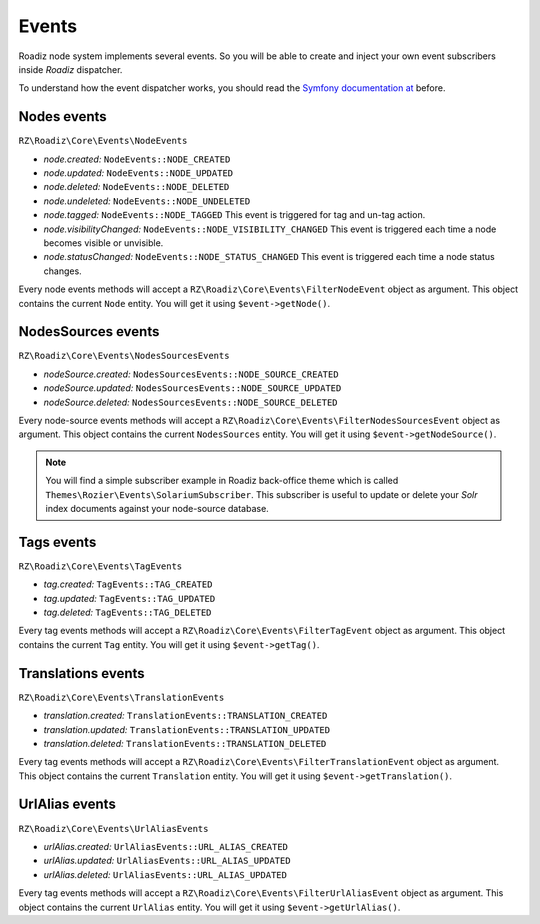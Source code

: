 .. _events:

Events
======

Roadiz node system implements several events. So you will be able to create
and inject your own event subscribers inside *Roadiz* dispatcher.

To understand how the event dispatcher works, you should read the
`Symfony documentation at <http://symfony.com/doc/current/components/event_dispatcher/introduction.html>`_ before.


Nodes events
------------

``RZ\Roadiz\Core\Events\NodeEvents``

* *node.created:* ``NodeEvents::NODE_CREATED``
* *node.updated:* ``NodeEvents::NODE_UPDATED``
* *node.deleted:* ``NodeEvents::NODE_DELETED``
* *node.undeleted:* ``NodeEvents::NODE_UNDELETED``
* *node.tagged:* ``NodeEvents::NODE_TAGGED`` This event is triggered for tag and un-tag action.
* *node.visibilityChanged:* ``NodeEvents::NODE_VISIBILITY_CHANGED`` This event is triggered each time a node becomes visible or unvisible.
* *node.statusChanged:* ``NodeEvents::NODE_STATUS_CHANGED`` This event is triggered each time a node status changes.

Every node events methods will accept a ``RZ\Roadiz\Core\Events\FilterNodeEvent`` object as argument.
This object contains the current ``Node`` entity. You will get it using ``$event->getNode()``.

NodesSources events
-------------------

``RZ\Roadiz\Core\Events\NodesSourcesEvents``

* *nodeSource.created:* ``NodesSourcesEvents::NODE_SOURCE_CREATED``
* *nodeSource.updated:* ``NodesSourcesEvents::NODE_SOURCE_UPDATED``
* *nodeSource.deleted:* ``NodesSourcesEvents::NODE_SOURCE_DELETED``

Every node-source events methods will accept a ``RZ\Roadiz\Core\Events\FilterNodesSourcesEvent`` object as argument.
This object contains the current ``NodesSources`` entity. You will get it using ``$event->getNodeSource()``.

.. note::
    You will find a simple subscriber example in Roadiz back-office theme which is called ``Themes\Rozier\Events\SolariumSubscriber``.
    This subscriber is useful to update or delete your *Solr* index documents against your node-source database.

Tags events
-----------

``RZ\Roadiz\Core\Events\TagEvents``

* *tag.created:* ``TagEvents::TAG_CREATED``
* *tag.updated:* ``TagEvents::TAG_UPDATED``
* *tag.deleted:* ``TagEvents::TAG_DELETED``

Every tag events methods will accept a ``RZ\Roadiz\Core\Events\FilterTagEvent`` object as argument.
This object contains the current ``Tag`` entity. You will get it using ``$event->getTag()``.

Translations events
-------------------

``RZ\Roadiz\Core\Events\TranslationEvents``

* *translation.created:* ``TranslationEvents::TRANSLATION_CREATED``
* *translation.updated:* ``TranslationEvents::TRANSLATION_UPDATED``
* *translation.deleted:* ``TranslationEvents::TRANSLATION_DELETED``

Every tag events methods will accept a ``RZ\Roadiz\Core\Events\FilterTranslationEvent`` object as argument.
This object contains the current ``Translation`` entity. You will get it using ``$event->getTranslation()``.

UrlAlias events
-------------------

``RZ\Roadiz\Core\Events\UrlAliasEvents``

* *urlAlias.created:* ``UrlAliasEvents::URL_ALIAS_CREATED``
* *urlAlias.updated:* ``UrlAliasEvents::URL_ALIAS_UPDATED``
* *urlAlias.deleted:* ``UrlAliasEvents::URL_ALIAS_UPDATED``

Every tag events methods will accept a ``RZ\Roadiz\Core\Events\FilterUrlAliasEvent`` object as argument.
This object contains the current ``UrlAlias`` entity. You will get it using ``$event->getUrlAlias()``.
